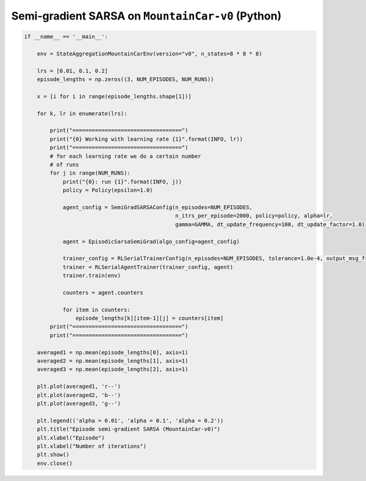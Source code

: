 Semi-gradient SARSA on ``MountainCar-v0`` (Python)
==================================================


.. code-block::

	if __name__ == '__main__':

	    env = StateAggregationMountainCarEnv(version="v0", n_states=8 * 8 * 8)

	    lrs = [0.01, 0.1, 0.2]
	    episode_lengths = np.zeros((3, NUM_EPISODES, NUM_RUNS))

	    x = [i for i in range(episode_lengths.shape[1])]

	    for k, lr in enumerate(lrs):

		print("==================================")
		print("{0} Working with learning rate {1}".format(INFO, lr))
		print("==================================")
		# for each learning rate we do a certain number
		# of runs
		for j in range(NUM_RUNS):
		    print("{0}: run {1}".format(INFO, j))
		    policy = Policy(epsilon=1.0)

		    agent_config = SemiGradSARSAConfig(n_episodes=NUM_EPISODES,
		                                       n_itrs_per_episode=2000, policy=policy, alpha=lr,
		                                       gamma=GAMMA, dt_update_frequency=100, dt_update_factor=1.0)

		    agent = EpisodicSarsaSemiGrad(algo_config=agent_config)

		    trainer_config = RLSerialTrainerConfig(n_episodes=NUM_EPISODES, tolerance=1.0e-4, output_msg_frequency=100)
		    trainer = RLSerialAgentTrainer(trainer_config, agent)
		    trainer.train(env)

		    counters = agent.counters

		    for item in counters:
		        episode_lengths[k][item-1][j] = counters[item]
		print("==================================")
		print("==================================")

	    averaged1 = np.mean(episode_lengths[0], axis=1)
	    averaged2 = np.mean(episode_lengths[1], axis=1)
	    averaged3 = np.mean(episode_lengths[2], axis=1)

	    plt.plot(averaged1, 'r--')
	    plt.plot(averaged2, 'b--')
	    plt.plot(averaged3, 'g--')

	    plt.legend(('alpha = 0.01', 'alpha = 0.1', 'alpha = 0.2'))
	    plt.title("Episode semi-gradient SARSA (MountainCar-v0)")
	    plt.xlabel("Episode")
	    plt.xlabel("Number of iterations")
	    plt.show()
	    env.close()


